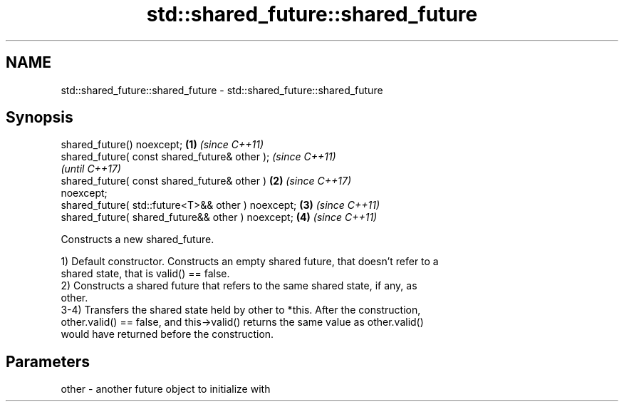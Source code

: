 .TH std::shared_future::shared_future 3 "2021.11.17" "http://cppreference.com" "C++ Standard Libary"
.SH NAME
std::shared_future::shared_future \- std::shared_future::shared_future

.SH Synopsis
   shared_future() noexcept;                            \fB(1)\fP \fI(since C++11)\fP
   shared_future( const shared_future& other );                           \fI(since C++11)\fP
                                                                          \fI(until C++17)\fP
   shared_future( const shared_future& other )          \fB(2)\fP               \fI(since C++17)\fP
   noexcept;
   shared_future( std::future<T>&& other ) noexcept;        \fB(3)\fP           \fI(since C++11)\fP
   shared_future( shared_future&& other ) noexcept;         \fB(4)\fP           \fI(since C++11)\fP

   Constructs a new shared_future.

   1) Default constructor. Constructs an empty shared future, that doesn't refer to a
   shared state, that is valid() == false.
   2) Constructs a shared future that refers to the same shared state, if any, as
   other.
   3-4) Transfers the shared state held by other to *this. After the construction,
   other.valid() == false, and this->valid() returns the same value as other.valid()
   would have returned before the construction.

.SH Parameters

   other - another future object to initialize with
